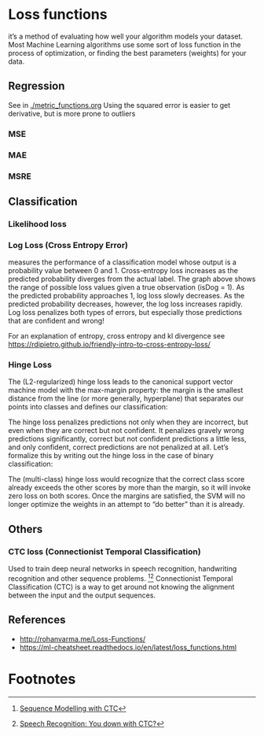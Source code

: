* Loss functions
it’s a method of evaluating how well your algorithm models your dataset. Most Machine Learning algorithms use some sort of loss function in the process of optimization, or finding the best parameters (weights) for your data.

** Regression
   See in [[./metric_functions.org]]
   Using the squared error is easier to get derivative, but is more prone to outliers
*** MSE
*** MAE
*** MSRE
    

** Classification
*** Likelihood loss
*** Log Loss (Cross Entropy Error)
    measures the performance of a classification model whose output is a probability value between 0 and 1. Cross-entropy loss increases as the predicted probability diverges from the actual label.
    [[./imgs/loss_funs/cross_entropy.png]]
    The graph above shows the range of possible loss values given a true observation (isDog = 1). As the predicted probability approaches 1, log loss slowly decreases. As the predicted probability decreases, however, the log loss increases rapidly. Log loss penalizes both types of errors, but especially those predictions that are confident and wrong!

    [[./imgs/loss_funs/logloss.png]]

    For an explanation of entropy, cross entropy and kl divergence see [[https://rdipietro.github.io/friendly-intro-to-cross-entropy-loss/]]

*** Hinge Loss
    The (L2-regularized) hinge loss leads to the canonical support vector machine model with the max-margin property: the margin is the smallest distance from the line (or more generally, hyperplane) that separates our points into classes and defines our classification:
    [[./imgs/loss_funs/optimal-hyperplane.png]]

    The hinge loss penalizes predictions not only when they are incorrect, but even when they are correct but not confident. It penalizes gravely wrong predictions significantly, correct but not confident predictions a little less, and only confident, correct predictions are not penalized at all. Let’s formalize this by writing out the hinge loss in the case of binary classification:
    [[./imgs/loss_funs/hinge_loss.png]]

    The (multi-class) hinge loss would recognize that the correct class score already exceeds the other scores by more than the margin, so it will invoke zero loss on both scores. Once the margins are satisfied, the SVM will no longer optimize the weights in an attempt to “do better” than it is already.

** Others
   
*** CTC loss (Connectionist Temporal Classification)
    Used to train deep neural networks in speech recognition, handwriting recognition and other sequence problems. [fn:1][fn:2] 
    Connectionist Temporal Classification (CTC) is a way to get around not knowing the alignment between the input and the output sequences.
** References
   - [[http://rohanvarma.me/Loss-Functions/]]
   - https://ml-cheatsheet.readthedocs.io/en/latest/loss_functions.html

* Footnotes

[fn:2] [[https://gab41.lab41.org/speech-recognition-you-down-with-ctc-8d3b558943f0][Speech Recognition: You down with CTC?]]

[fn:1] [[https://distill.pub/2017/ctc/][Sequence Modelling with CTC]]
